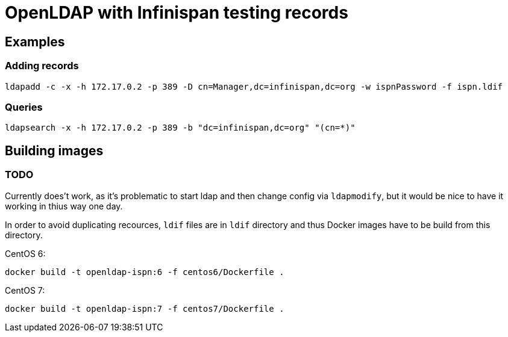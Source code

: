 = OpenLDAP with Infinispan testing records

== Examples
=== Adding records
[source, shell]
----
ldapadd -c -x -h 172.17.0.2 -p 389 -D cn=Manager,dc=infinispan,dc=org -w ispnPassword -f ispn.ldif
----


=== Queries
[source, shell]
----
ldapsearch -x -h 172.17.0.2 -p 389 -b "dc=infinispan,dc=org" "(cn=*)"
----


== Building images
=== TODO
Currently does't work, as it's problematic to start ldap and then change config via `ldapmodify`, but it would be nice to have it working in thius way one day.

In order to avoid duplicating recources, `ldif` files are in `ldif` directory and thus Docker images have to be build from this directory.

CentOS 6:
[source, shell]
----
docker build -t openldap-ispn:6 -f centos6/Dockerfile .
----

CentOS 7:
[source, shell]
----
docker build -t openldap-ispn:7 -f centos7/Dockerfile .
----


